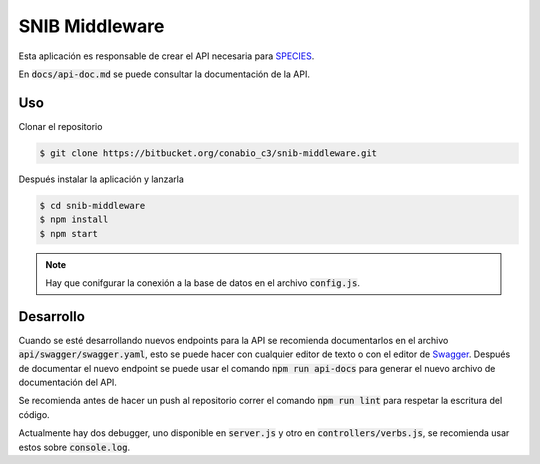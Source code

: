 SNIB Middleware
===============

Esta aplicación es responsable de crear el API necesaria para SPECIES_.

En :code:`docs/api-doc.md` se puede consultar la documentación de la API.

Uso
---

Clonar el repositorio

.. code::
  
  $ git clone https://bitbucket.org/conabio_c3/snib-middleware.git

Después instalar la aplicación y lanzarla

.. code::
  
  $ cd snib-middleware
  $ npm install
  $ npm start

.. note:: Hay que conifgurar la conexión a la base de datos en el archivo 
  :code:`config.js`.

Desarrollo
----------

Cuando se esté desarrollando nuevos endpoints para la API se recomienda 
documentarlos en el archivo :code:`api/swagger/swagger.yaml`, esto se 
puede hacer con cualquier editor de texto o con el editor de Swagger_.
Después de documentar el nuevo endpoint se puede usar el comando 
:code:`npm run api-docs` para generar el nuevo archivo de documentación
del API. 

Se recomienda antes de hacer un push al repositorio correr el comando
:code:`npm run lint` para respetar la escritura del código.

Actualmente hay dos debugger, uno disponible en :code:`server.js` y otro
en :code:`controllers/verbs.js`, se recomienda usar estos sobre 
:code:`console.log`.

.. _SPECIES: http://species.conabio.gob.mx/ 
.. _Swagger: http://swagger.io/

